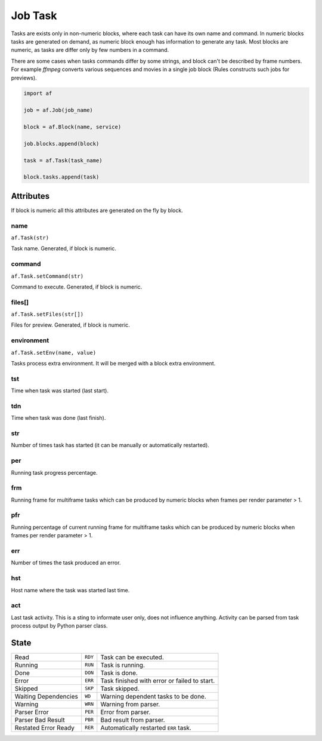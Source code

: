 ========
Job Task
========

Tasks are exists only in non-numeric blocks, where each task can have its own name and command.
In numeric blocks tasks are generated on demand, as numeric block enough has information to generate any task.
Most blocks are numeric, as tasks are differ only by few numbers in a command.

There are some cases when tasks commands differ by some strings, and block can't be described by frame numbers.
For example *ffmpeg* converts various sequences and movies in a single job block (Rules constructs such jobs for previews).


.. code-block:: python

   import af

   job = af.Job(job_name)

   block = af.Block(name, service)

   job.blocks.append(block)

   task = af.Task(task_name)

   block.tasks.append(task)



Attributes
==========

If block is numeric all this attributes are generated on the fly by block.

name
----
``af.Task(str)``

Task name. Generated, if block is numeric.

command
-------
``af.Task.setCommand(str)``

Command to execute. Generated, if block is numeric.

files[]
-------
``af.Task.setFiles(str[])``

Files for preview. Generated, if block is numeric.

environment
-----------
``af.Task.setEnv(name, value)``

Tasks process extra environment.
It will be merged with a block extra environment.

tst
---
Time when task was started (last start).

tdn
---
Time when task was done (last finish).

str
---
Number of times task has started (it can be manually or automatically restarted).

per
---
Running task progress percentage.

frm
---
Running frame for multiframe tasks which can be produced by numeric blocks when frames per render parameter > 1.

pfr
---
Running percentage of current running frame for multiframe tasks which can be produced by numeric blocks when frames per render parameter > 1.

err
---

Number of times the task produced an error.

hst
---
Host name where the task was started last time.

act
---
Last task activity.
This is a sting to informate user only, does not influence anything.
Activity can be parsed from task process output by Python parser class.

State
=====

==================== ======= ===
Read                 ``RDY`` Task can be executed. 
Running              ``RUN`` Task is running. 
Done                 ``DON`` Task is done. 
Error                ``ERR`` Task finished with error or failed to start. 
Skipped              ``SKP`` Task skipped. 
Waiting Dependencies ``WD``  Warning dependent tasks to be done.
Warning              ``WRN`` Warning from parser. 
Parser Error         ``PER`` Error from parser. 
Parser Bad Result    ``PBR`` Bad result from parser. 
Restated Error Ready ``RER`` Automatically restarted ``ERR`` task.
==================== ======= ===

